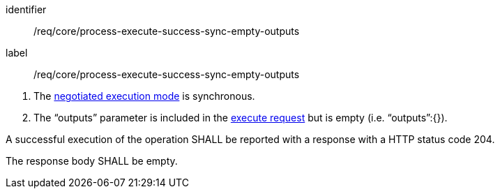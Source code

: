 [[req_core_process-execute-success-sync-empty-outputs]]
[requirement]
====
[%metadata]
identifier:: /req/core/process-execute-success-sync-empty-outputs
label:: /req/core/process-execute-success-sync-empty-outputs

[.component,class=conditions]
--
. The <<sc_execution_mode,negotiated execution mode>> is synchronous.
. The “outputs” parameter is included in the <<execute-request-body,execute request>> but is empty (i.e. “outputs”:{}).
--

[.component,class=part]
--
A successful execution of the operation SHALL be reported with a response with a HTTP status code 204.
--

[.component,class=part]
--
The response body SHALL be empty.
--
====


